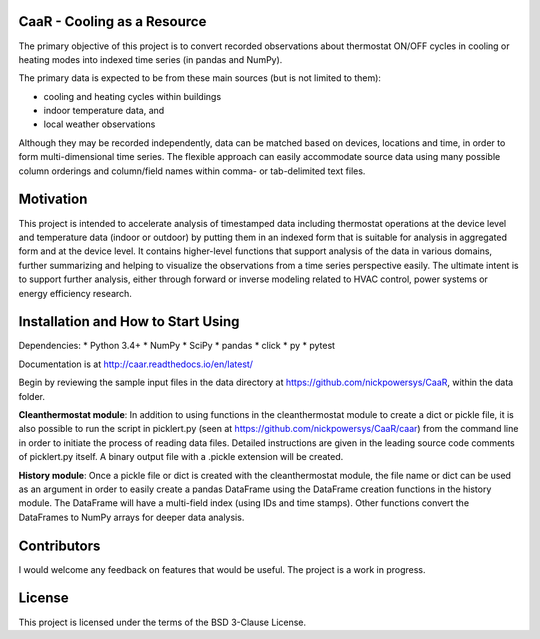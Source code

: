 CaaR - Cooling as a Resource
============================

The primary objective of this project is to convert recorded observations about thermostat ON/OFF cycles in cooling or heating modes into indexed time series (in pandas and NumPy).

The primary data is expected to be from these main sources (but is not limited to them):

* cooling and heating cycles within buildings
* indoor temperature data, and
* local weather observations

Although they may be recorded independently, data can be matched based on devices, locations and time, in order to form multi-dimensional time series. The flexible approach can easily accommodate source data using many possible column orderings and column/field names within comma- or tab-delimited text files.

Motivation
==========

This project is intended to accelerate analysis of timestamped data including thermostat operations at the device level and temperature data (indoor or outdoor) by putting them in an indexed form that is suitable for analysis in aggregated form and at the device level. It contains higher-level functions that support analysis of the data in various domains, further summarizing and helping to visualize the observations from a time series perspective easily. The ultimate intent is to support further analysis, either through forward or inverse modeling related to HVAC control, power systems or energy efficiency research.

Installation and How to Start Using
===================================

Dependencies:
* Python 3.4+
* NumPy
* SciPy
* pandas
* click
* py
* pytest

Documentation is at  `http://caar.readthedocs.io/en/latest/ <http://caar.readthedocs.io/en/latest/>`_

Begin by reviewing the sample input files in the data directory at https://github.com/nickpowersys/CaaR, within the data folder.

**Cleanthermostat module**: In addition to using functions in the cleanthermostat module to create a dict or pickle file, it is also possible to run the script in picklert.py (seen at https://github.com/nickpowersys/CaaR/caar) from the command line in order to initiate the process of reading data files. Detailed instructions are given in the leading source code comments of picklert.py itself. A binary output file with a .pickle extension will be created.

**History module**: Once a pickle file or dict is created with the cleanthermostat module, the file name or dict can be used as an argument in order to easily create a pandas DataFrame using the DataFrame creation functions in the history module. The DataFrame will have a multi-field index (using IDs and time stamps). Other functions convert the DataFrames to NumPy arrays for deeper data analysis.

Contributors
============

I would welcome any feedback on features that would be useful. The project is a work in progress.

License
==========

This project is licensed under the terms of the BSD 3-Clause License.